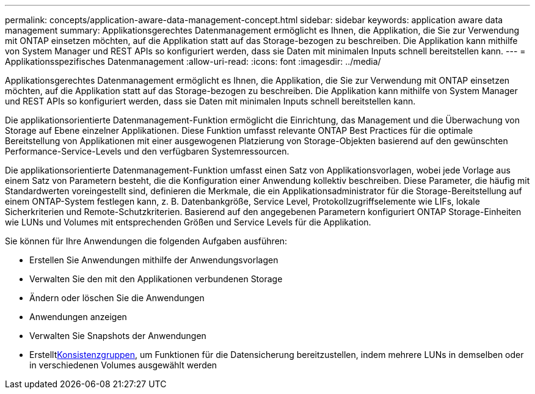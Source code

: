 ---
permalink: concepts/application-aware-data-management-concept.html 
sidebar: sidebar 
keywords: application aware data management 
summary: Applikationsgerechtes Datenmanagement ermöglicht es Ihnen, die Applikation, die Sie zur Verwendung mit ONTAP einsetzen möchten, auf die Applikation statt auf das Storage-bezogen zu beschreiben. Die Applikation kann mithilfe von System Manager und REST APIs so konfiguriert werden, dass sie Daten mit minimalen Inputs schnell bereitstellen kann. 
---
= Applikationsspezifisches Datenmanagement
:allow-uri-read: 
:icons: font
:imagesdir: ../media/


[role="lead"]
Applikationsgerechtes Datenmanagement ermöglicht es Ihnen, die Applikation, die Sie zur Verwendung mit ONTAP einsetzen möchten, auf die Applikation statt auf das Storage-bezogen zu beschreiben. Die Applikation kann mithilfe von System Manager und REST APIs so konfiguriert werden, dass sie Daten mit minimalen Inputs schnell bereitstellen kann.

Die applikationsorientierte Datenmanagement-Funktion ermöglicht die Einrichtung, das Management und die Überwachung von Storage auf Ebene einzelner Applikationen. Diese Funktion umfasst relevante ONTAP Best Practices für die optimale Bereitstellung von Applikationen mit einer ausgewogenen Platzierung von Storage-Objekten basierend auf den gewünschten Performance-Service-Levels und den verfügbaren Systemressourcen.

Die applikationsorientierte Datenmanagement-Funktion umfasst einen Satz von Applikationsvorlagen, wobei jede Vorlage aus einem Satz von Parametern besteht, die die Konfiguration einer Anwendung kollektiv beschreiben. Diese Parameter, die häufig mit Standardwerten voreingestellt sind, definieren die Merkmale, die ein Applikationsadministrator für die Storage-Bereitstellung auf einem ONTAP-System festlegen kann, z. B. Datenbankgröße, Service Level, Protokollzugriffselemente wie LIFs, lokale Sicherkriterien und Remote-Schutzkriterien. Basierend auf den angegebenen Parametern konfiguriert ONTAP Storage-Einheiten wie LUNs und Volumes mit entsprechenden Größen und Service Levels für die Applikation.

Sie können für Ihre Anwendungen die folgenden Aufgaben ausführen:

* Erstellen Sie Anwendungen mithilfe der Anwendungsvorlagen
* Verwalten Sie den mit den Applikationen verbundenen Storage
* Ändern oder löschen Sie die Anwendungen
* Anwendungen anzeigen
* Verwalten Sie Snapshots der Anwendungen
* Erstelltxref:../consistency-groups/index.html[Konsistenzgruppen], um Funktionen für die Datensicherung bereitzustellen, indem mehrere LUNs in demselben oder in verschiedenen Volumes ausgewählt werden

